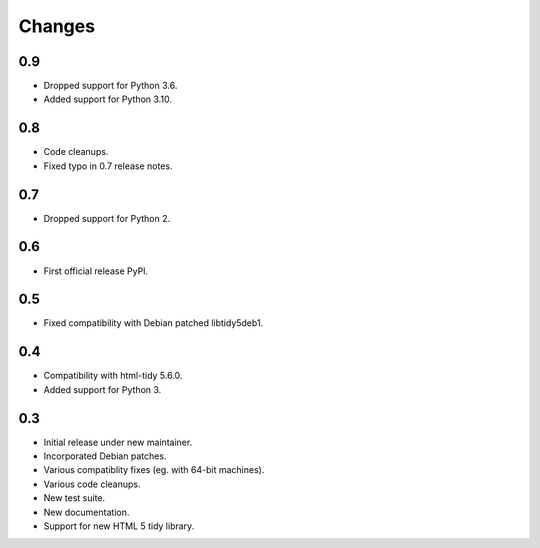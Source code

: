 Changes
=======

0.9
---

* Dropped support for Python 3.6.
* Added support for Python 3.10.

0.8
---

* Code cleanups.
* Fixed typo in 0.7 release notes.

0.7
---

* Dropped support for Python 2.

0.6
---

* First official release PyPI.

0.5
---

* Fixed compatibility with Debian patched libtidy5deb1.

0.4
---

* Compatibility with html-tidy 5.6.0.
* Added support for Python 3.

0.3
---

* Initial release under new maintainer.
* Incorporated Debian patches.
* Various compatiblity fixes (eg. with 64-bit machines).
* Various code cleanups.
* New test suite.
* New documentation.
* Support for new HTML 5 tidy library.
